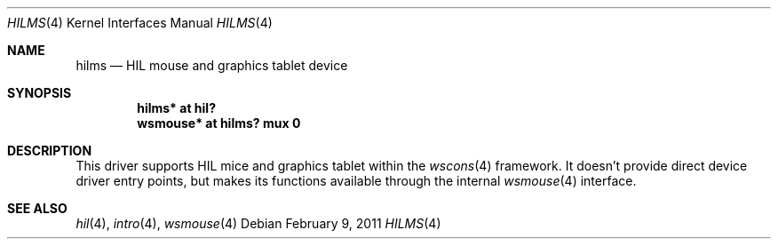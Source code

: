 .\"	$NetBSD$
.\"	$OpenBSD: hilms.4,v 1.7 2007/05/31 19:19:50 jmc Exp $
.\"
.\" Copyright (c) 2003 Miodrag Vallat.
.\" All rights reserved.
.\"
.\" Redistribution and use in source and binary forms, with or without
.\" modification, are permitted provided that the following conditions
.\" are met:
.\" 1. Redistribution of source code must retain the above copyright
.\"    notice, this list of conditions and the following disclaimer.
.\" 2. Redistributions in binary form must reproduce the above copyright
.\"    notice, this list of conditions and the following disclaimer in the
.\"    documentation and/or other materials provided with the distribution.
.\"
.\" THIS SOFTWARE IS PROVIDED BY THE AUTHOR ``AS IS'' AND ANY EXPRESS OR
.\" IMPLIED WARRANTIES, INCLUDING, BUT NOT LIMITED TO, THE IMPLIED WARRANTIES
.\" OF MERCHANTABILITY AND FITNESS FOR A PARTICULAR PURPOSE ARE DISCLAIMED.
.\" IN NO EVENT SHALL THE AUTHOR BE LIABLE FOR ANY DIRECT, INDIRECT,
.\" INCIDENTAL, SPECIAL, EXEMPLARY, OR CONSEQUENTIAL DAMAGES (INCLUDING, BUT
.\" NOT LIMITED TO, PROCUREMENT OF SUBSTITUTE GOODS OR SERVICES; LOSS OF USE,
.\" DATA, OR PROFITS; OR BUSINESS INTERRUPTION) HOWEVER CAUSED AND ON ANY
.\" THEORY OF LIABILITY, WHETHER IN CONTRACT, STRICT LIABILITY, OR TORT
.\" (INCLUDING NEGLIGENCE OR OTHERWISE) ARISING IN ANY WAY OUT OF THE USE OF
.\" THIS SOFTWARE, EVEN IF ADVISED OF THE POSSIBILITY OF SUCH DAMAGE.
.\"
.\"
.Dd February 9, 2011
.Dt HILMS 4
.Os
.Sh NAME
.Nm hilms
.Nd HIL mouse and graphics tablet device
.Sh SYNOPSIS
.Cd "hilms* at hil?"
.Cd "wsmouse* at hilms? mux 0"
.Sh DESCRIPTION
This driver supports HIL mice and graphics tablet within the
.Xr wscons 4
framework.
It doesn't provide direct device driver entry points, but makes its
functions available through the internal
.Xr wsmouse 4
interface.
.Sh SEE ALSO
.Xr hil 4 ,
.Xr intro 4 ,
.Xr wsmouse 4

